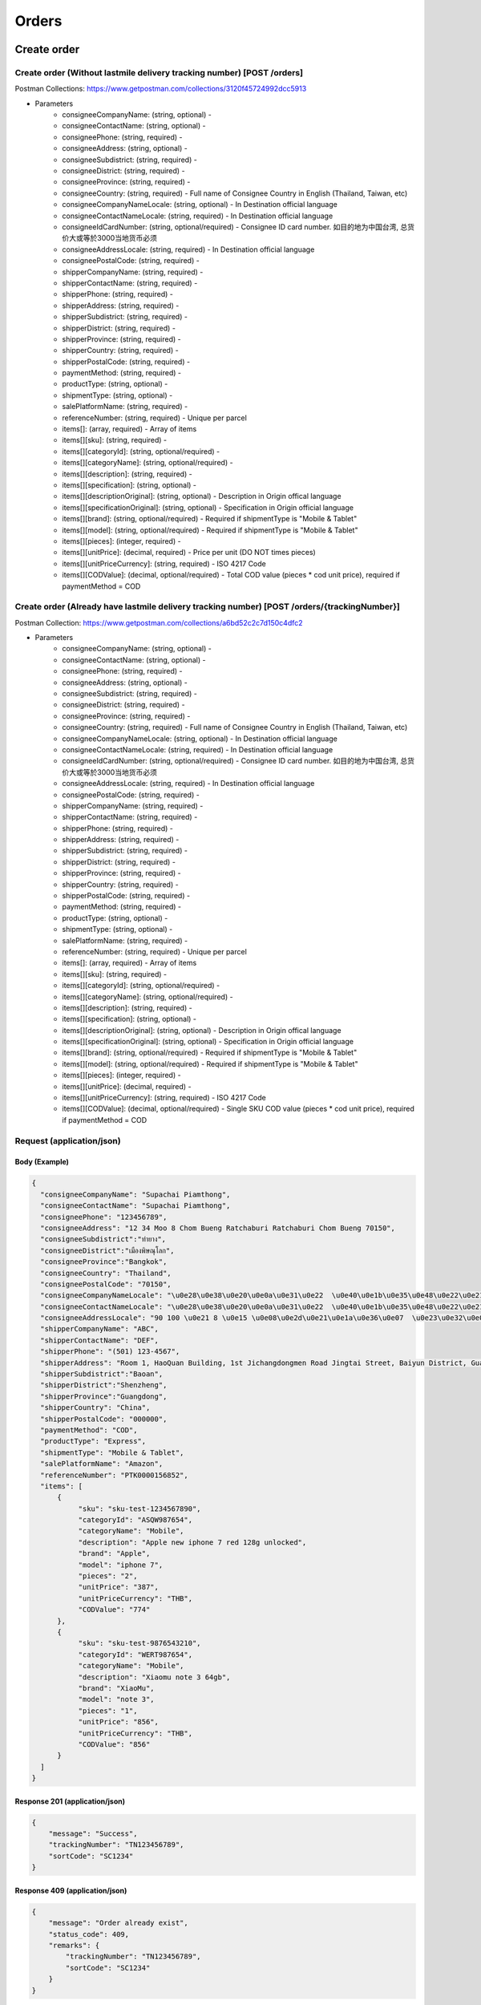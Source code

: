 Orders
========

Create order
--------------

Create order (Without lastmile delivery tracking number) [POST /orders]
^^^^^^^^^^^^^^^^^^^^^^^^^^^^^^^^^^^^^^^^^^^^^^^^^^^^^^^^^^^^^^^^^^^^^^^^^^
Postman Collections: https://www.getpostman.com/collections/3120f45724992dcc5913

+ Parameters
    + consigneeCompanyName: (string, optional) -
    + consigneeContactName: (string, optional) -
    + consigneePhone: (string, required) -
    + consigneeAddress: (string, optional) -
    + consigneeSubdistrict: (string, required) -
    + consigneeDistrict: (string, required) -
    + consigneeProvince: (string, required) -
    + consigneeCountry: (string, required) - Full name of Consignee Country in English (Thailand, Taiwan, etc)
    + consigneeCompanyNameLocale: (string, optional) - In Destination official language
    + consigneeContactNameLocale: (string, required) - In Destination official language
    + consigneeIdCardNumber: (string, optional/required) - Consignee ID card number. 如目的地为中国台湾, 总货价大或等於3000当地货币必须
    + consigneeAddressLocale: (string, required) - In Destination official language
    + consigneePostalCode: (string, required) -
    + shipperCompanyName: (string, required) -
    + shipperContactName: (string, required) -
    + shipperPhone: (string, required) -
    + shipperAddress: (string, required) -
    + shipperSubdistrict: (string, required) -
    + shipperDistrict: (string, required) -
    + shipperProvince: (string, required) -
    + shipperCountry: (string, required) -
    + shipperPostalCode: (string, required) -
    + paymentMethod: (string, required) -
    + productType: (string, optional) -
    + shipmentType: (string, optional) -
    + salePlatformName: (string, required) -
    + referenceNumber: (string, required) - Unique per parcel
    + items[]: (array, required) - Array of items
    + items[][sku]: (string, required) -
    + items[][categoryId]: (string, optional/required) - 
    + items[][categoryName]: (string, optional/required) - 
    + items[][description]: (string, required) -
    + items[][specification]: (string, optional) -
    + items[][descriptionOriginal]: (string, optional) - Description in Origin offical language
    + items[][specificationOriginal]: (string, optional) - Specification in Origin official language
    + items[][brand]: (string, optional/required) - Required if shipmentType is "Mobile & Tablet"
    + items[][model]: (string, optional/required) - Required if shipmentType is "Mobile & Tablet"
    + items[][pieces]: (integer, required) - 
    + items[][unitPrice]: (decimal, required) - Price per unit (DO NOT times pieces)
    + items[][unitPriceCurrency]: (string, required) - ISO 4217 Code
    + items[][CODValue]: (decimal, optional/required) - Total COD value (pieces * cod unit price), required if paymentMethod = COD

Create order (Already have lastmile delivery tracking number) [POST /orders/{trackingNumber}]
^^^^^^^^^^^^^^^^^^^^^^^^^^^^^^^^^^^^^^^^^^^^^^^^^^^^^^^^^^^^^^^^^^^^^^^^^^^^^^^^^^^^^^^^^^^^^^^^
Postman Collection: https://www.getpostman.com/collections/a6bd52c2c7d150c4dfc2

+ Parameters
    + consigneeCompanyName: (string, optional) -
    + consigneeContactName: (string, optional) -
    + consigneePhone: (string, required) -
    + consigneeAddress: (string, optional) -
    + consigneeSubdistrict: (string, required) -
    + consigneeDistrict: (string, required) -
    + consigneeProvince: (string, required) -
    + consigneeCountry: (string, required) - Full name of Consignee Country in English (Thailand, Taiwan, etc)
    + consigneeCompanyNameLocale: (string, optional) - In Destination official language
    + consigneeContactNameLocale: (string, required) - In Destination official language
    + consigneeIdCardNumber: (string, optional/required) - Consignee ID card number. 如目的地为中国台湾, 总货价大或等於3000当地货币必须
    + consigneeAddressLocale: (string, required) - In Destination official language
    + consigneePostalCode: (string, required) -
    + shipperCompanyName: (string, required) -
    + shipperContactName: (string, required) -
    + shipperPhone: (string, required) -
    + shipperAddress: (string, required) -
    + shipperSubdistrict: (string, required) -
    + shipperDistrict: (string, required) -
    + shipperProvince: (string, required) -
    + shipperCountry: (string, required) -
    + shipperPostalCode: (string, required) -
    + paymentMethod: (string, required) -
    + productType: (string, optional) -
    + shipmentType: (string, optional) -
    + salePlatformName: (string, required) -
    + referenceNumber: (string, required) - Unique per parcel
    + items[]: (array, required) - Array of items
    + items[][sku]: (string, required) -
    + items[][categoryId]: (string, optional/required) - 
    + items[][categoryName]: (string, optional/required) - 
    + items[][description]: (string, required) -
    + items[][specification]: (string, optional) -
    + items[][descriptionOriginal]: (string, optional) - Description in Origin offical language
    + items[][specificationOriginal]: (string, optional) - Specification in Origin official language
    + items[][brand]: (string, optional/required) - Required if shipmentType is "Mobile & Tablet"
    + items[][model]: (string, optional/required) - Required if shipmentType is "Mobile & Tablet"
    + items[][pieces]: (integer, required) -
    + items[][unitPrice]: (decimal, required) -
    + items[][unitPriceCurrency]: (string, required) - ISO 4217 Code
    + items[][CODValue]: (decimal, optional/required) - Single SKU COD value (pieces * cod unit price), required if paymentMethod = COD

Request (application/json)
^^^^^^^^^^^^^^^^^^^^^^^^^^^^^^

Body (Example)
"""""""""""""""""

.. code-block:: json

      {
        "consigneeCompanyName": "Supachai Piamthong",
        "consigneeContactName": "Supachai Piamthong",
        "consigneePhone": "123456789",
        "consigneeAddress": "12 34 Moo 8 Chom Bueng Ratchaburi Ratchaburi Chom Bueng 70150",
        "consigneeSubdistrict":"ท่ายาง",
        "consigneeDistrict":"เมืองพิษณุโลก",
        "consigneeProvince":"Bangkok",
        "consigneeCountry": "Thailand",
        "consigneePostalCode": "70150",
        "consigneeCompanyNameLocale": "\u0e28\u0e38\u0e20\u0e0a\u0e31\u0e22  \u0e40\u0e1b\u0e35\u0e48\u0e22\u0e21\u0e17\u0e2d\u0e07",
        "consigneeContactNameLocale": "\u0e28\u0e38\u0e20\u0e0a\u0e31\u0e22  \u0e40\u0e1b\u0e35\u0e48\u0e22\u0e21\u0e17\u0e2d\u0e07",
        "consigneeAddressLocale": "90 100 \u0e21 8 \u0e15 \u0e08\u0e2d\u0e21\u0e1a\u0e36\u0e07  \u0e23\u0e32\u0e0a\u0e1a\u0e38\u0e23\u0e35  Ratchaburi \u0e08\u0e2d\u0e21\u0e1a\u0e36\u0e07  Chom Bueng 70150",
        "shipperCompanyName": "ABC",
        "shipperContactName": "DEF",
        "shipperPhone": "(501) 123-4567",
        "shipperAddress": "Room 1, HaoQuan Building, 1st Jichangdongmen Road Jingtai Street, Baiyun District, Guangzhou province, China",
        "shipperSubdistrict":"Baoan",
        "shipperDistrict":"Shenzheng",
        "shipperProvince":"Guangdong",
        "shipperCountry": "China",
        "shipperPostalCode": "000000",
        "paymentMethod": "COD",
        "productType": "Express",
        "shipmentType": "Mobile & Tablet",
        "salePlatformName": "Amazon",
        "referenceNumber": "PTK0000156852",
        "items": [
            {
                 "sku": "sku-test-1234567890",
                 "categoryId": "ASQW987654",
                 "categoryName": "Mobile",
                 "description": "Apple new iphone 7 red 128g unlocked",
                 "brand": "Apple",
                 "model": "iphone 7",
                 "pieces": "2",
                 "unitPrice": "387",
                 "unitPriceCurrency": "THB",
                 "CODValue": "774"
            },
            {
                 "sku": "sku-test-9876543210",
                 "categoryId": "WERT987654",
                 "categoryName": "Mobile",
                 "description": "Xiaomu note 3 64gb",
                 "brand": "XiaoMu",
                 "model": "note 3",
                 "pieces": "1",
                 "unitPrice": "856",
                 "unitPriceCurrency": "THB",
                 "CODValue": "856"
            }
        ]
      }


Response 201 (application/json)
""""""""""""""""""""""""""""""""""""

.. code-block:: json

            {
                "message": "Success",
                "trackingNumber": "TN123456789",
                "sortCode": "SC1234"
            }


Response 409 (application/json)
""""""""""""""""""""""""""""""""""""

.. code-block:: json

            {
                "message": "Order already exist",
                "status_code": 409,
                "remarks": {
                    "trackingNumber": "TN123456789",
                    "sortCode": "SC1234"
                }
            }

Response 412 (application/json)
""""""""""""""""""""""""""""""""""""

.. code-block:: json

            {
                "message": "Order already exist or invalid parameters",
                "status_code": 412,
                "remarks": {
                    "trackingNumber": "TN123456789",
                    "sortCode": "SC1234"
                }
            }

Response 428 (application/json)
""""""""""""""""""""""""""""""""""""

.. code-block:: json

            {
                "message": "Missing parameter",
                "status_code": 428
            }


Get order
-----------

Get order [GET /orders/{trackingNumber}]
^^^^^^^^^^^^^^^^^^^^^^^^^^^^^^^^^^^^^^^^^^^^^^^

Response 200 (application/json)
""""""""""""""""""""""""""""""""""

.. code-block:: json

            {
                "trackingNumber": "MTK00000001",
                "milestones": {
                    "upload": "2017-01-01 00:00:00",
                    "inbound": "2017-01-01 01:00:00",
                    "outbound": "2017-01-01 02:00:00",
                    "close_box": "2017-01-01 03:00:00",
                    "handover_linehaul": null,
                    "pickup": null,
                    "export": null,
                    "uplift": null,
                    "import": null,
                    "handover_lastmile": null,
                    "delivering": null,
                    "pending": null,
                    "pending_reason": null,
                    "reject": null,
                    "reject_reason": null,
                    "return": null,
                    "receive": null
                }
            }

Response 404 (application/json)
""""""""""""""""""""""""""""""""""

.. code-block:: json

            {
                "message": "Order not found",
                "status_code": 404
            }

Track order
------------

Track order [GET /orders/track/{trackingNumber}]
^^^^^^^^^^^^^^^^^^^^^^^^^^^^^^^^^^^^^^^^^^^^^^^^^^^

Response 200 (application/json)
""""""""""""""""""""""""""""""""""

Order found

.. code-block:: json

            {
              "status": 0,
              "results": [
                {
                  "type": "Pending Time",
                  "timestamp": "2017-09-25 14:18:00",
                  "message": "Delivery unsuccessful, pending for action"
                },
                {
                  "type": "Close Box Time",
                  "timestamp": "2017-09-13 05:46:10",
                  "message": null
                },
                {
                  "type": "Sort Out Time",
                  "timestamp": "2017-09-13 05:45:43",
                  "message": null
                },
                {
                  "type": "Sort In Time",
                  "timestamp": "2017-09-13 01:48:59",
                  "message": null
                },
                {
                  "type": "Upload Time",
                  "timestamp": "2017-09-11 10:05:30",
                  "message": null
                }
              ]
            }

Order not found

.. code-block:: json

            {"status":1,"message":"Order not found"}

